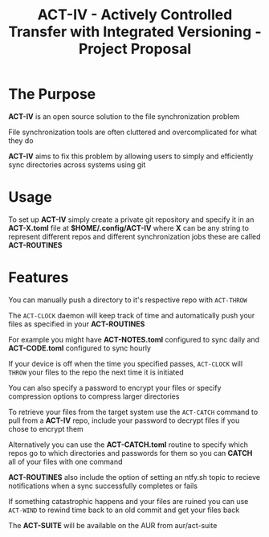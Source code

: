 #+title: ACT-IV - Actively Controlled Transfer with Integrated Versioning - Project Proposal

* The Purpose
*ACT-IV* is an open source solution to the file synchronization problem

File synchronization tools are often cluttered and overcomplicated for what they do


*ACT-IV* aims to fix this problem by allowing users to simply and efficiently sync directories across systems using git

* Usage
To set up *ACT-IV* simply create a private git repository and specify it in an *ACT-X.toml* file at *$HOME/.config/ACT-IV* where *X* can be any string to represent different repos and different synchronization jobs these are called *ACT-ROUTINES*

* Features
You can manually push a directory to it's respective repo with ~ACT-THROW~

The ~ACT-CLOCK~ daemon will keep track of time and automatically push your files as specified in your *ACT-ROUTINES*

For example you might have *ACT-NOTES.toml* configured to sync daily and *ACT-CODE.toml* configured to sync hourly

If your device is off when the time you specified passes, ~ACT-CLOCK~ will ~THROW~ your files to the repo the next time it is initiated


You can also specify a password to encrypt your files or specify compression options to compress larger directories


To retrieve your files from the target system use the ~ACT-CATCH~ command to pull from a *ACT-IV* repo, include your password to decrypt files if you chose to encrypt them


Alternatively you can use the *ACT-CATCH.toml* routine to specify which repos go to which directories and passwords for them so you can *CATCH* all of your files with one command


*ACT-ROUTINES* also include the option of setting an ntfy.sh topic to recieve notifications when a sync successfully completes or fails


If something catastrophic happens and your files are ruined you can use ~ACT-WIND~ to rewind time back to an old commit and get your files back


The *ACT-SUITE* will be available on the AUR from aur/act-suite
